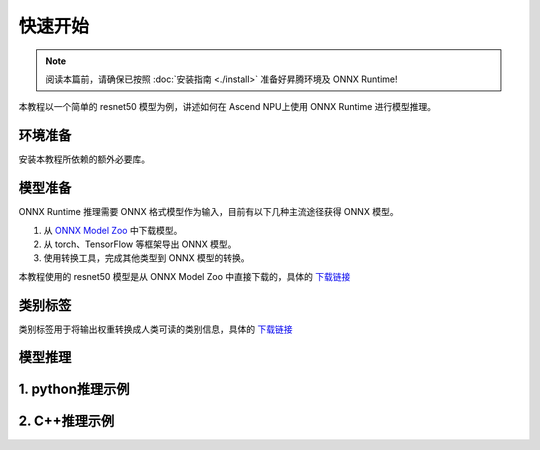 快速开始
===========

.. note::
    阅读本篇前，请确保已按照 :doc:`安装指南 <./install>` 准备好昇腾环境及 ONNX Runtime!
    
本教程以一个简单的 resnet50 模型为例，讲述如何在 Ascend NPU上使用 ONNX Runtime 进行模型推理。

环境准备
-----------

安装本教程所依赖的额外必要库。

.. code-block:: shell
  :linenos:

  pip install numpy Pillow onnx

模型准备
-----------

ONNX Runtime 推理需要 ONNX 格式模型作为输入，目前有以下几种主流途径获得 ONNX 模型。

1. 从 `ONNX Model Zoo <https://onnx.ai/models/>`_ 中下载模型。
2. 从 torch、TensorFlow 等框架导出 ONNX 模型。
3. 使用转换工具，完成其他类型到 ONNX 模型的转换。

本教程使用的 resnet50 模型是从 ONNX Model Zoo 中直接下载的，具体的 `下载链接 <https://github.com/onnx/models/blob/main/Computer_Vision/resnet50_Opset16_torch_hub/resnet50_Opset16.onnx>`_

类别标签
-----------

类别标签用于将输出权重转换成人类可读的类别信息，具体的 `下载链接 <https://raw.githubusercontent.com/anishathalye/imagenet-simple-labels/master/imagenet-simple-labels.json>`_

模型推理
-----------

1. python推理示例
-----------------------
.. code-block:: python
  :linenos:

  import onnxruntime as ort
  import numpy as np
  import onnx
  from PIL import Image

  def preprocess(image_path):
      img = Image.open(image_path)
      img = img.resize((224, 224))
      img = np.array(img).astype(np.float32)

      img = np.transpose(img, (2, 0, 1))
      img = img / 255.0
      mean = np.array([0.485, 0.456, 0.406]).reshape(3, 1, 1)
      std = np.array([0.229, 0.224, 0.225]).reshape(3, 1, 1)
      img = (img - mean) / std
      img = np.expand_dims(img, axis=0)
      return img

  def inference(model_path, img):
      options = ort.SessionOptions()
      providers = [
          (
              "CANNExecutionProvider",
              {
                  "device_id": 0,
                  "arena_extend_strategy": "kNextPowerOfTwo",
                  "npu_mem_limit": 2 * 1024 * 1024 * 1024,
                  "op_select_impl_mode": "high_performance",
                  "optypelist_for_implmode": "Gelu",
                  "enable_cann_graph": True
              },
          ),
          "CPUExecutionProvider",
      ]

      session = ort.InferenceSession(model_path, sess_options=options, providers=providers)
      input_name = session.get_inputs()[0].name
      output_name = session.get_outputs()[0].name

      result = session.run([output_name], {input_name: img})
      return result

  def display(classes_path, result):
      with open(classes_path) as f:
          labels = [line.strip() for line in f.readlines()]
      
      pred_idx = np.argmax(result)
      print(f'Predicted class: {labels[pred_idx]} ({result[0][0][pred_idx]:.4f})')

  if __name__ == '__main__':
      model_path = '~/model/resnet/resnet50.onnx'
      image_path = '~/model/resnet/cat.jpg'
      classes_path = '~/model/resnet/imagenet_classes.txt'

      img = preprocess(image_path)
      result = inference(model_path, img)
      display(classes_path, result)

2. C++推理示例
-----------------------
.. code-block:: c++
  :linenos:

    #include <iostream>
    #include <vector>

    #include "onnxruntime_cxx_api.h"

    // path of model, Change to user's own model path
    const char* model_path = "./onnx/resnet50_Opset16.onnx";

    /**
    * @brief Input data preparation provided by user.
    *
    * @param num_input_nodes The number of model input nodes.
    * @return  A collection of input data.
    */
    std::vector<std::vector<float>> input_prepare(size_t num_input_nodes) {
        std::vector<std::vector<float>> input_datas;
        input_datas.reserve(num_input_nodes);

        constexpr size_t input_data_size = 3 * 224 * 224;
        std::vector<float> input_data(input_data_size);
        // initialize input data with values in [0.0, 1.0]
        for (unsigned int i = 0; i < input_data_size; i++)
            input_data[i] = (float)i / (input_data_size + 1);
        input_datas.push_back(input_data);

        return input_datas;
    }

    /**
    * @brief Model output data processing logic(For User updates).
    *
    * @param output_tensors The results of the model output.
    */
    void output_postprocess(std::vector<Ort::Value>& output_tensors) {
        auto floatarr = output_tensors.front().GetTensorMutableData<float>();

        for (int i = 0; i < 5; i++) {
            std::cout << "Score for class [" << i << "] =  " << floatarr[i] << '\n';
        }
        
        std::cout << "Done!" << std::endl;
    }

    /**
    * @brief The main functions for model inference.
    *
    *  The complete model inference process, which generally does not need to be
    * changed here
    */
    void inference() {
        const auto& api = Ort::GetApi();
        Ort::Env env(ORT_LOGGING_LEVEL_WARNING);

        // Enable cann graph in cann provider option.
        OrtCANNProviderOptions* cann_options = nullptr;
        api.CreateCANNProviderOptions(&cann_options);

        // Configurations of EP
        std::vector<const char*> keys{
            "device_id",
            "npu_mem_limit",
            "arena_extend_strategy",
            "enable_cann_graph"};
        std::vector<const char*> values{"0", "4294967296", "kNextPowerOfTwo", "1"};
        api.UpdateCANNProviderOptions(
            cann_options, keys.data(), values.data(), keys.size());

        // Convert to general session options
        Ort::SessionOptions session_options;
        api.SessionOptionsAppendExecutionProvider_CANN(
            static_cast<OrtSessionOptions*>(session_options), cann_options);

        Ort::Session session(env, model_path, session_options);

        Ort::AllocatorWithDefaultOptions allocator;

        // Input Process
        const size_t num_input_nodes = session.GetInputCount();
        std::vector<const char*> input_node_names;
        std::vector<Ort::AllocatedStringPtr> input_names_ptr;
        input_node_names.reserve(num_input_nodes);
        input_names_ptr.reserve(num_input_nodes);
        std::vector<std::vector<int64_t>> input_node_shapes;
        std::cout << num_input_nodes << std::endl;
        for (size_t i = 0; i < num_input_nodes; i++) {
            auto input_name = session.GetInputNameAllocated(i, allocator);
            input_node_names.push_back(input_name.get());
            input_names_ptr.push_back(std::move(input_name));
            auto type_info = session.GetInputTypeInfo(i);
            auto tensor_info = type_info.GetTensorTypeAndShapeInfo();
            input_node_shapes.push_back(tensor_info.GetShape());
        }

        // Output Process
        const size_t num_output_nodes = session.GetOutputCount();
        std::vector<const char*> output_node_names;
        std::vector<Ort::AllocatedStringPtr> output_names_ptr;
        output_names_ptr.reserve(num_input_nodes);
        output_node_names.reserve(num_output_nodes);
        for (size_t i = 0; i < num_output_nodes; i++) {
            auto output_name = session.GetOutputNameAllocated(i, allocator);
            output_node_names.push_back(output_name.get());
            output_names_ptr.push_back(std::move(output_name));
        }

        //  User need to generate input date according to real situation.
        std::vector<std::vector<float>> input_datas = input_prepare(num_input_nodes);

        auto memory_info = Ort::MemoryInfo::CreateCpu(
            OrtAllocatorType::OrtArenaAllocator, OrtMemTypeDefault);

        std::vector<Ort::Value> input_tensors;
        input_tensors.reserve(num_input_nodes);
        for (size_t i = 0; i < input_node_shapes.size(); i++) {
            auto input_tensor = Ort::Value::CreateTensor<float>(
                memory_info,
                input_datas[i].data(),
                input_datas[i].size(),
                input_node_shapes[i].data(),
                input_node_shapes[i].size());
            input_tensors.push_back(std::move(input_tensor));
        }

        auto output_tensors = session.Run(
            Ort::RunOptions{nullptr},
            input_node_names.data(),
            input_tensors.data(),
            num_input_nodes,
            output_node_names.data(),
            output_node_names.size());

        // Processing of out_tensor
        output_postprocess(output_tensors);
    }

    int main(int argc, char* argv[]) {
        inference();
        return 0;
    }